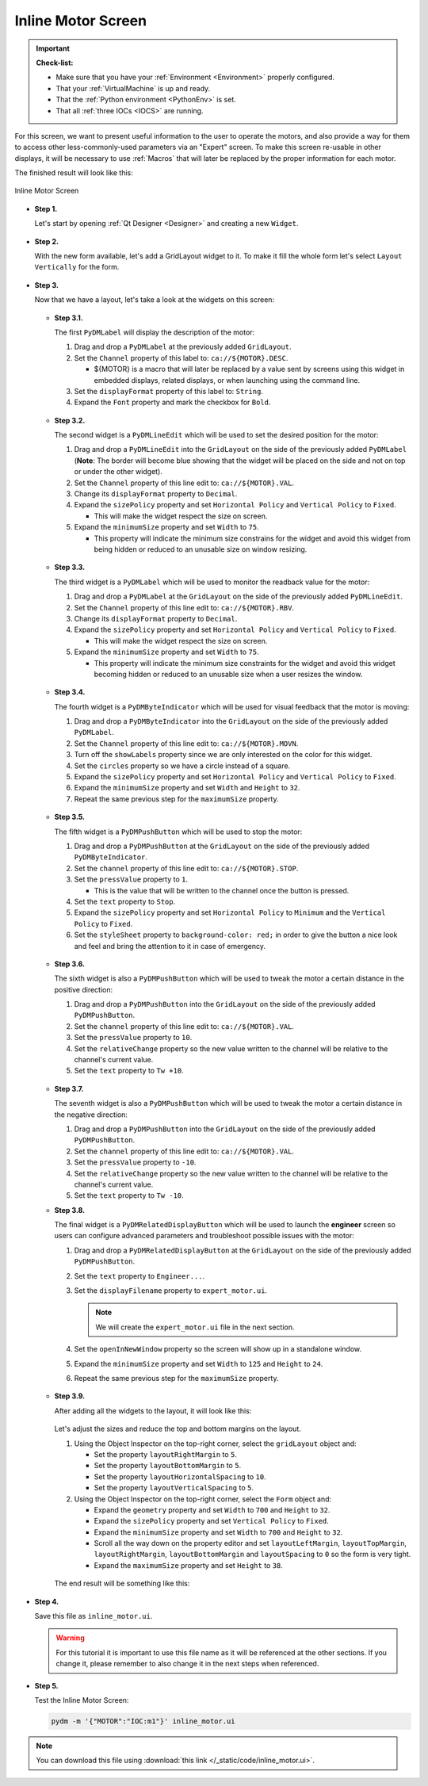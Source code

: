 .. _Inline:

Inline Motor Screen
===================

.. important::

    **Check-list:**

    * Make sure that you have your :ref:`Environment <Environment>` properly configured.
    * That your :ref:`VirtualMachine` is up and ready.
    * That the :ref:`Python environment <PythonEnv>` is set.
    * That all :ref:`three IOCs <IOCS>` are running.

For this screen, we want to present useful information to the user to operate
the motors, and also provide a way for them to access other less-commonly-used parameters via an "Expert" screen. To make this screen re-usable in other displays, it will be necessary
to use :ref:`Macros` that will later be replaced by the proper information for 
each motor.

The finished result will look like this:

.. figure:: /_static/action/inline/inline.png
   :scale: 75 %
   :align: center
   :alt: Inline Motor Screen

   Inline Motor Screen

* **Step 1.**

  Let's start by opening :ref:`Qt Designer <Designer>`
  and creating a new ``Widget``.

  .. figure:: /_static/action/new_widget.gif
     :scale: 100 %
     :align: center

* **Step 2.**

  With the new form available, let's add a GridLayout widget to it.  To make it
  fill the whole form let's select ``Layout Vertically`` for the form.

  .. figure:: /_static/action/inline/inline_layout.gif
     :scale: 100 %
     :align: center

* **Step 3.**

  Now that we have a layout, let's take a look at the widgets on this screen:

  .. figure:: /_static/action/inline/widgets.png
     :scale: 70 %
     :align: center

  * **Step 3.1.**

    The first ``PyDMLabel`` will display the description of the motor:

    #. Drag and drop a ``PyDMLabel`` at the previously added ``GridLayout``.
    #. Set the ``Channel`` property of this label to: ``ca://${MOTOR}.DESC``.

       * ${MOTOR} is a macro that will later be replaced by a value sent by screens
         using this widget in embedded displays, related displays, or when launching
         using the command line.

    #. Set the ``displayFormat`` property of this label to: ``String``.
    #. Expand the ``Font`` property and mark the checkbox for ``Bold``.

    .. figure:: /_static/action/inline/inline_desc.gif
       :scale: 100 %
       :align: center


  * **Step 3.2.**

    The second widget is a ``PyDMLineEdit`` which will be used to set the desired
    position for the motor:

    #. Drag and drop a ``PyDMLineEdit`` into the ``GridLayout`` on the side of the
       previously added ``PyDMLabel`` (**Note**: The border will become blue showing that
       the widget will be placed on the side and not on top or under the other widget).
    #. Set the ``Channel`` property of this line edit to: ``ca://${MOTOR}.VAL``.
    #. Change its ``displayFormat`` property to ``Decimal``.
    #. Expand the ``sizePolicy`` property and set ``Horizontal Policy`` and
       ``Vertical Policy`` to ``Fixed``.

       * This will make the widget respect the size on screen.

    #. Expand the ``minimumSize`` property and set ``Width`` to ``75``.

       * This property will indicate the minimum size constrains for the widget and
         avoid this widget from being hidden or reduced to an unusable size on window resizing.

    .. figure:: /_static/action/inline/inline_3_2.gif
       :scale: 100 %
       :align: center

  * **Step 3.3.**

    The third widget is a ``PyDMLabel`` which will be used to monitor the readback
    value for the motor:

    #. Drag and drop a ``PyDMLabel`` at the ``GridLayout`` on the side of the
       previously added ``PyDMLineEdit``.
    #. Set the ``Channel`` property of this line edit to: ``ca://${MOTOR}.RBV``.
    #. Change its ``displayFormat`` property to ``Decimal``.
    #. Expand the ``sizePolicy`` property and set ``Horizontal Policy`` and
       ``Vertical Policy`` to ``Fixed``.

       * This will make the widget respect the size on screen.

    #. Expand the ``minimumSize`` property and set ``Width`` to ``75``.

       * This property will indicate the minimum size constraints for the widget and
         avoid this widget becoming hidden or reduced to an unusable size when a user
         resizes the window.

    .. figure:: /_static/action/inline/inline_3_3.gif
       :scale: 100 %
       :align: center

  * **Step 3.4.**

    The fourth widget is a ``PyDMByteIndicator`` which will be used for visual
    feedback that the motor is moving:

    #. Drag and drop a ``PyDMByteIndicator`` into the ``GridLayout`` on the side of the
       previously added ``PyDMLabel``.
    #. Set the ``Channel`` property of this line edit to: ``ca://${MOTOR}.MOVN``.
    #. Turn off the ``showLabels`` property since we are only interested on the
       color for this widget.
    #. Set the ``circles`` property so we have a circle instead of a square.
    #. Expand the ``sizePolicy`` property and set ``Horizontal Policy`` and
       ``Vertical Policy`` to ``Fixed``.

    #. Expand the ``minimumSize`` property and set ``Width`` and ``Height`` to
       ``32``.
    #. Repeat the same previous step for the ``maximumSize`` property.

    .. figure:: /_static/action/inline/inline_3_4.gif
       :scale: 100 %
       :align: center


  * **Step 3.5.**

    The fifth widget is a ``PyDMPushButton`` which will be used to stop the motor:

    #. Drag and drop a ``PyDMPushButton`` at the ``GridLayout`` on the side of the
       previously added ``PyDMByteIndicator``.
    #. Set the ``channel`` property of this line edit to: ``ca://${MOTOR}.STOP``.
    #. Set the ``pressValue`` property to ``1``.

       * This is the value that will be written to the channel once the button is
         pressed.

    #. Set the ``text`` property to ``Stop``.
    #. Expand the ``sizePolicy`` property and set ``Horizontal Policy`` to ``Minimum``
       and the ``Vertical Policy`` to ``Fixed``.
    #. Set the ``styleSheet`` property to ``background-color: red;`` in order to
       give the button a nice look and feel and bring the attention to it in case
       of emergency.

    .. figure:: /_static/action/inline/inline_3_5.gif
       :scale: 100 %
       :align: center

  * **Step 3.6.**

    The sixth widget is also a ``PyDMPushButton`` which will be used to tweak the
    motor a certain distance in the positive direction:

    #. Drag and drop a ``PyDMPushButton`` into the ``GridLayout`` on the side of the
       previously added ``PyDMPushButton``.
    #. Set the ``channel`` property of this line edit to: ``ca://${MOTOR}.VAL``.
    #. Set the ``pressValue`` property to ``10``.
    #. Set the ``relativeChange`` property so the new value written to the
       channel will be relative to the channel's current value.
    #. Set the ``text`` property to ``Tw +10``.

    .. figure:: /_static/action/inline/inline_3_6.gif
       :scale: 100 %
       :align: center

  * **Step 3.7.**

    The seventh widget is also a ``PyDMPushButton`` which will be used to tweak the
    motor a certain distance in the negative direction:

    #. Drag and drop a ``PyDMPushButton`` into the ``GridLayout`` on the side of the
       previously added ``PyDMPushButton``.
    #. Set the ``channel`` property of this line edit to: ``ca://${MOTOR}.VAL``.
    #. Set the ``pressValue`` property to ``-10``.
    #. Set the ``relativeChange`` property so the new value written to the
       channel will be relative to the channel's current value.
    #. Set the ``text`` property to ``Tw -10``.

  * **Step 3.8.**

    The final widget is a ``PyDMRelatedDisplayButton`` which will be used to launch
    the **engineer** screen so users can configure advanced parameters and troubleshoot
    possible issues with the motor:

    #. Drag and drop a ``PyDMRelatedDisplayButton`` at the ``GridLayout`` on the
       side of the previously added ``PyDMPushButton``.
    #. Set the ``text`` property to ``Engineer...``.
    #. Set the ``displayFilename`` property to ``expert_motor.ui``.

       .. note::

          We will create the ``expert_motor.ui`` file in the next section.

    #. Set the ``openInNewWindow`` property so the screen will show up in a standalone
       window.
    #. Expand the ``minimumSize`` property and set ``Width`` to ``125`` and
       ``Height`` to ``24``.
    #. Repeat the same previous step for the ``maximumSize`` property.

    .. figure:: /_static/action/inline/inline_3_8.gif
       :scale: 100 %
       :align: center

  * **Step 3.9.**

    After adding all the widgets to the layout, it will look like this:

    .. figure:: /_static/action/inline/inline_all_widgets.png
       :scale: 50 %
       :align: center

    Let's adjust the sizes and reduce the top and bottom margins on the layout.

    #. Using the Object Inspector on the top-right corner, select the ``gridLayout``
       object and:

       * Set the property ``layoutRightMargin`` to ``5``.
       * Set the property ``layoutBottomMargin`` to ``5``.
       * Set the property ``layoutHorizontalSpacing`` to ``10``.
       * Set the property ``layoutVerticalSpacing`` to ``5``.

    #. Using the Object Inspector on the top-right corner, select the ``Form``
       object and:

       * Expand the ``geometry`` property and set ``Width`` to ``700`` and ``Height`` to
         ``32``.
       * Expand the ``sizePolicy`` property and set ``Vertical Policy`` to ``Fixed``.
       * Expand the ``minimumSize`` property and set ``Width`` to ``700`` and ``Height`` to
         ``32``.
       * Scroll all the way down on the property editor and set ``layoutLeftMargin``,
         ``layoutTopMargin``, ``layoutRightMargin``, ``layoutBottomMargin`` and
         ``layoutSpacing`` to ``0`` so the form is very tight.
       * Expand the ``maximumSize`` property and set ``Height`` to ``38``.

    .. figure:: /_static/action/inline/inline_3_9.gif
       :scale: 100 %
       :align: center

    The end result will be something like this:

    .. figure:: /_static/action/inline/inline_all_widgets_ok.png
       :scale: 75 %
       :align: center

* **Step 4.**

  Save this file as ``inline_motor.ui``.

  .. warning::
     For this tutorial it is important to use this file name as it will be referenced
     at the other sections. If you change it, please remember to also change it in the
     next steps when referenced.

* **Step 5.**

  Test the Inline Motor Screen:

  .. code-block:: bash

     pydm -m '{"MOTOR":"IOC:m1"}' inline_motor.ui

  .. figure:: /_static/action/inline/inline.png
     :scale: 75 %
     :align: center
     :alt: Inline Motor Screen

.. note::
    You can download this file using :download:`this link </_static/code/inline_motor.ui>`.
